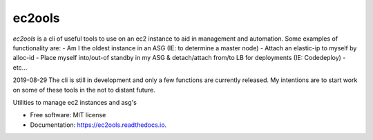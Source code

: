 =======
ec2ools
=======
.. image:: https://img.shields.io/pypi/v/ec2ools.svg
        :target: https://pypi.python.org/pypi/ec2ools

.. image:: https://img.shields.io/travis/ibejohn818/ec2ools.svg
        :target: https://travis-ci.org/ibejohn818/ec2ools

.. image:: https://readthedocs.org/projects/ec2ools/badge/?version=latest
        :target: https://ec2ools.readthedocs.io/en/latest/?badge=latest
        :alt: Documentation Status


.. image:: https://pyup.io/repos/github/ibejohn818/ec2ools/shield.svg
     :target: https://pyup.io/repos/github/ibejohn818/ec2ools/
     :alt: Updates


`ec2ools` is a cli of useful tools to use on an ec2 instance to aid in management and automation.   
Some examples of functionality are:
- Am I the oldest instance in an ASG (IE: to determine a master node)
- Attach an elastic-ip to myself by alloc-id
- Place myself into/out-of standby in my ASG & detach/attach from/to LB for deployments (IE: Codedeploy)
- etc...

2019-08-29
The cli is still in development and only a few functions are currently released.  
My intentions are to start work on some of these tools in the not to distant future.





Utilities to manage ec2 instances and asg's


* Free software: MIT license
* Documentation: https://ec2ools.readthedocs.io.